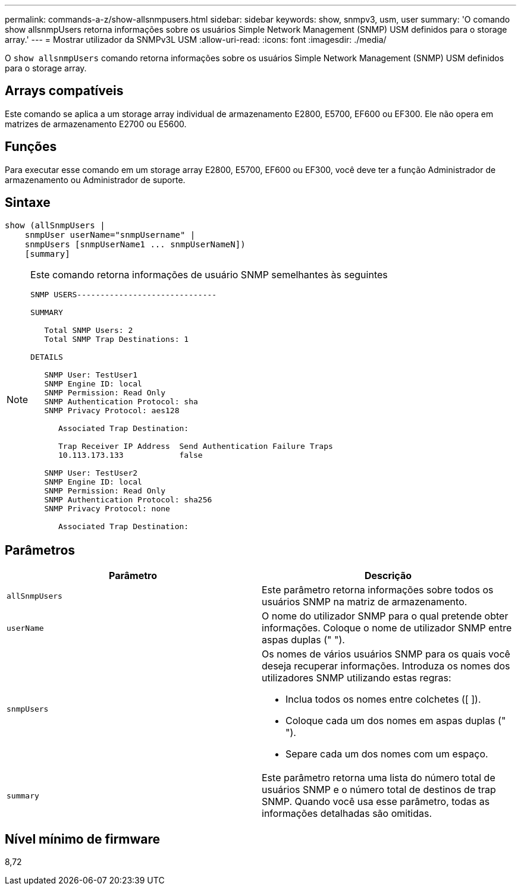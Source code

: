 ---
permalink: commands-a-z/show-allsnmpusers.html 
sidebar: sidebar 
keywords: show, snmpv3, usm, user 
summary: 'O comando show allsnmpUsers retorna informações sobre os usuários Simple Network Management (SNMP) USM definidos para o storage array.' 
---
= Mostrar utilizador da SNMPv3L USM
:allow-uri-read: 
:icons: font
:imagesdir: ./media/


[role="lead"]
O `show allsnmpUsers` comando retorna informações sobre os usuários Simple Network Management (SNMP) USM definidos para o storage array.



== Arrays compatíveis

Este comando se aplica a um storage array individual de armazenamento E2800, E5700, EF600 ou EF300. Ele não opera em matrizes de armazenamento E2700 ou E5600.



== Funções

Para executar esse comando em um storage array E2800, E5700, EF600 ou EF300, você deve ter a função Administrador de armazenamento ou Administrador de suporte.



== Sintaxe

[listing]
----
show (allSnmpUsers |
    snmpUser userName="snmpUsername" |
    snmpUsers [snmpUserName1 ... snmpUserNameN])
    [summary]
----
[NOTE]
====
Este comando retorna informações de usuário SNMP semelhantes às seguintes

[listing]
----
SNMP USERS------------------------------

SUMMARY

   Total SNMP Users: 2
   Total SNMP Trap Destinations: 1

DETAILS

   SNMP User: TestUser1
   SNMP Engine ID: local
   SNMP Permission: Read Only
   SNMP Authentication Protocol: sha
   SNMP Privacy Protocol: aes128

      Associated Trap Destination:

      Trap Receiver IP Address  Send Authentication Failure Traps
      10.113.173.133            false

   SNMP User: TestUser2
   SNMP Engine ID: local
   SNMP Permission: Read Only
   SNMP Authentication Protocol: sha256
   SNMP Privacy Protocol: none

      Associated Trap Destination:
----
====


== Parâmetros

[cols="2*"]
|===
| Parâmetro | Descrição 


 a| 
`allSnmpUsers`
 a| 
Este parâmetro retorna informações sobre todos os usuários SNMP na matriz de armazenamento.



 a| 
`userName`
 a| 
O nome do utilizador SNMP para o qual pretende obter informações. Coloque o nome de utilizador SNMP entre aspas duplas (" ").



 a| 
`snmpUsers`
 a| 
Os nomes de vários usuários SNMP para os quais você deseja recuperar informações. Introduza os nomes dos utilizadores SNMP utilizando estas regras:

* Inclua todos os nomes entre colchetes ([ ]).
* Coloque cada um dos nomes em aspas duplas (" ").
* Separe cada um dos nomes com um espaço.




 a| 
`summary`
 a| 
Este parâmetro retorna uma lista do número total de usuários SNMP e o número total de destinos de trap SNMP. Quando você usa esse parâmetro, todas as informações detalhadas são omitidas.

|===


== Nível mínimo de firmware

8,72
